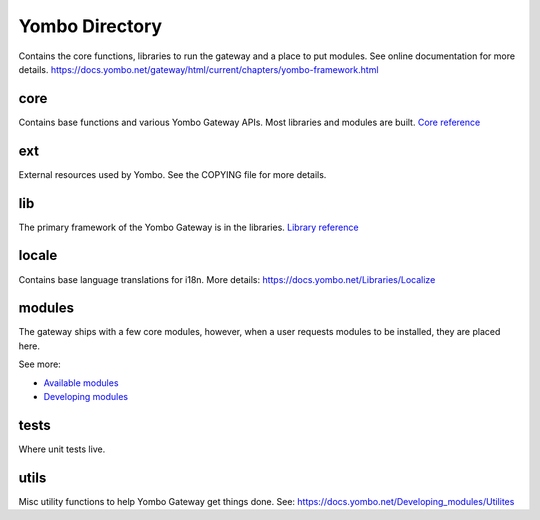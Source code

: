 =====================
Yombo Directory
=====================

Contains the core functions, libraries to run the gateway
and a place to put modules.  See online documentation for
more details.
https://docs.yombo.net/gateway/html/current/chapters/yombo-framework.html

core
------
Contains base functions and various Yombo Gateway APIs. Most libraries and
modules are built. `Core reference <https://docs.yombo.net/Core>`_

ext
---------
External resources used by Yombo. See the COPYING file for more details.

lib
----------
The primary framework of the Yombo Gateway is in the libraries.
`Library reference <https://docs.yombo.net/Libraries>`_

locale
----------
Contains base language translations for i18n.
More details: https://docs.yombo.net/Libraries/Localize

modules
----------
The gateway ships with a few core modules, however, when a user requests modules
to be installed, they are placed here.

See more:

* `Available modules <https://docs.yombo.net/Modules>`_
* `Developing modules <https://docs.yombo.net/Developing_modules>`_

tests
----------
Where unit tests live.

utils
----------
Misc utility functions to help Yombo Gateway get things done. See:
https://docs.yombo.net/Developing_modules/Utilites
